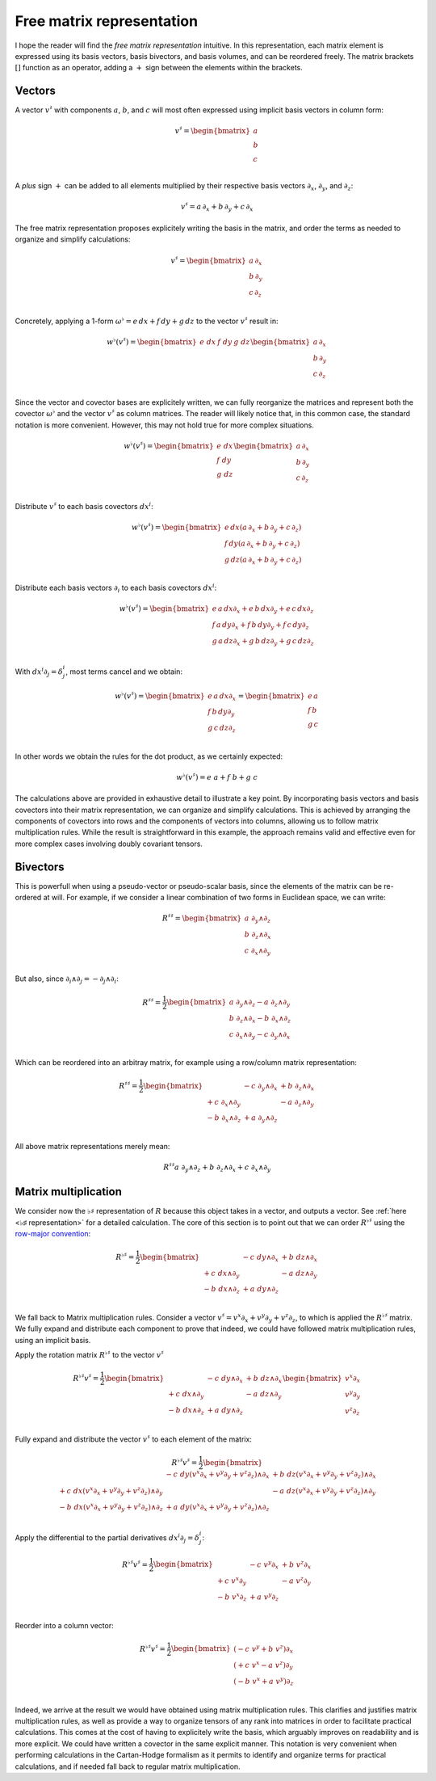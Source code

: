 .. Theoretical Universe (c) by Stéphane Haussler

.. theoretical universe is licensed under a creative commons attribution 4.0
.. international license. you should have received a copy of the license along
.. with this work. if not, see <https://creativecommons.org/licenses/by/4.0/>.

.. _the_free_matrix_representation:
.. _the free matrix representation:

Free matrix representation
==========================

.. rst-class:: custom-author

   by Stéphane Haussler

I hope the reader will find the *free matrix representation* intuitive. In this
representation, each matrix element is expressed using its basis vectors, basis
bivectors, and basis volumes, and can be reordered freely. The matrix brackets
:math:`[]` function as an operator, adding a :math:`+` sign between the
elements within the brackets.

Vectors
-------

.. {{{

A vector :math:`v^♯` with components :math:`a`, :math:`b`, and :math:`c`  will
most often expressed using implicit basis vectors in column form:

.. math::

   v^♯ = \begin{bmatrix}
     a \\
     b \\
     c \\
   \end{bmatrix}

A *plus* sign :math:`+` can be added to all elements multiplied by their respective
basis vectors :math:`∂_x`, :math:`∂_y`, and :math:`∂_z`:

.. math::

   v^♯ = a \, ∂_x + b \, ∂_y + c \, ∂_x

The free matrix representation proposes explicitely writing the basis in the
matrix, and order the terms as needed to organize and simplify calculations:

.. math::

   v^♯ = \begin{bmatrix}
     a \, ∂_x \\
     b \, ∂_y \\
     c \, ∂_z \\
   \end{bmatrix}

Concretely, applying a 1-form :math:`ω^♭ = e \, dx + f \, dy + g \, dz` to the
vector :math:`v^♯` result in:

.. math::

   w^♭ (v^♯) = \begin{bmatrix} e \; dx & f \; dy & g \; dz \end{bmatrix}
   \begin{bmatrix}
     a \, ∂_x \\
     b \, ∂_y \\
     c \, ∂_z \\
   \end{bmatrix}

Since the vector and covector bases are explicitely written, we can fully
reorganize the matrices and represent both the covector :math:`ω^♭` and the
vector :math:`v^♯` as column matrices. The reader will likely notice that, in
this common case, the standard notation is more convenient. However, this may
not hold true for more complex situations.

.. math::

   w^♭ (v^♯) = \begin{bmatrix}
     e \; dx \\
     f \; dy \\
     g \; dz \\
   \end{bmatrix}
   \begin{bmatrix}
     a \, ∂_x \\
     b \, ∂_y \\
     c \, ∂_z \\
   \end{bmatrix}

Distribute :math:`v^♯` to each basis covectors :math:`dx^i`:

.. math::

   w^♭ (v^♯) = \begin{bmatrix}
     e \, dx \left( a \, ∂_x + b \, ∂_y + c \, ∂_z \right) \\
     f \, dy \left( a \, ∂_x + b \, ∂_y + c \, ∂_z \right) \\
     g \, dz \left( a \, ∂_x + b \, ∂_y + c \, ∂_z \right) \\
   \end{bmatrix}

Distribute each basis vectors :math:`∂_i` to each basis covectors :math:`dx^i`:

.. math::

   w^♭ (v^♯) = \begin{bmatrix}
     e \, a \, dx ∂_x + e \, b \, dx ∂_y + e \, c \, dx ∂_z \\
     f \, a \, dy ∂_x + f \, b \, dy ∂_y + f \, c \, dy ∂_z \\
     g \, a \, dz ∂_x + g \, b \, dz ∂_y + g \, c \, dz ∂_z \\
   \end{bmatrix}

With :math:`dx^i ∂_j = δ^i_j`, most terms cancel and we obtain:

.. math::

   w^♭ (v^♯) = \begin{bmatrix}
     e \, a \, dx ∂_x \\
     f \, b \, dy ∂_y \\
     g \, c \, dz ∂_z \\
   \end{bmatrix}
   = \begin{bmatrix}
     e \, a \\
     f \, b \\
     g \, c \\
   \end{bmatrix}

In other words we obtain the rules for the dot product, as we certainly
expected:

.. math::

   w^♭ (v^♯) = e\;a + f\;b +g\;c

The calculations above are provided in exhaustive detail to illustrate a key
point. By incorporating basis vectors and basis covectors into their matrix
representation, we can organize and simplify calculations. This is achieved by
arranging the components of covectors into rows and the components of vectors
into columns, allowing us to follow matrix multiplication rules. While the
result is straightforward in this example, the approach remains valid and
effective even for more complex cases involving doubly covariant tensors.

.. }}}

Bivectors
---------

.. {{{

This is powerfull when using a pseudo-vector or pseudo-scalar basis, since the
elements of the matrix can be re-ordered at will. For example, if we consider
a linear combination of two forms in Euclidean space, we can write:

.. math::

   R^{♯♯} = \begin{bmatrix}
     a \; ∂_y ∧ ∂_z \\
     b \; ∂_z ∧ ∂_x \\
     c \; ∂_x ∧ ∂_y \\
   \end{bmatrix}

But also, since :math:`∂_i ∧ ∂_j = - ∂_j ∧ ∂_i`:

.. math::

   R^{♯♯} = \frac{1}{2} \begin{bmatrix}
     a \; ∂_y ∧ ∂_z  - a \; ∂_z ∧ ∂_y \\
     b \; ∂_z ∧ ∂_x  - b \; ∂_x ∧ ∂_z \\
     c \; ∂_x ∧ ∂_y  - c \; ∂_y ∧ ∂_x \\
   \end{bmatrix}

Which can be reordered into an arbitray matrix, for example using a row/column
matrix representation:

.. math::

   R^{♯♯} = \frac{1}{2} \begin{bmatrix}
                      & - c \; ∂_y ∧ ∂_x & + b \; ∂_z ∧ ∂_x \\
     + c \; ∂_x ∧ ∂_y &                  & - a \; ∂_z ∧ ∂_y \\
     - b \; ∂_x ∧ ∂_z & + a \; ∂_y ∧ ∂_z &               \\
   \end{bmatrix}

All above matrix representations merely mean:

.. math::

   R^{♯♯} a \; ∂_y ∧ ∂_z + b \; ∂_z ∧ ∂_x + c \; ∂_x ∧ ∂_y

.. }}}

Matrix multiplication
---------------------

.. {{{

We consider now the :math:`♭♯` representation of :math:`R` because this object
takes in a vector, and outputs a vector. See :ref:`here <♭♯ representation>`
for a detailed calculation. The core of this section is to point out that we
can order :math:`R^{♭♯}` using the `row-major convention
<https://en.m.wikipedia.org/wiki/Row-_and_column-major_order>`_:

.. math::

   R^{♭♯} = \frac{1}{2} \begin{bmatrix}
                     & - c \; dy ∧ ∂_x & + b \; dz ∧ ∂_x \\
     + c \; dx ∧ ∂_y &                 & - a \; dz ∧ ∂_y \\
     - b \; dx ∧ ∂_z & + a \; dy ∧ ∂_z &                 \\
   \end{bmatrix}

We fall back to Matrix multiplication rules. Consider a vector :math:`v^♯ = v^x
∂_x + v^y ∂_y + v^z ∂_z`, to which is applied the :math:`R^{♭♯}` matrix. We
fully expand and distribute each component to prove that indeed, we could have
followed matrix multiplication rules, using an implicit basis.

Apply the rotation matrix :math:`R^{♭♯}` to the vector :math:`v^♯`

.. math::

   R^{♭♯} v^♯ = \frac{1}{2} \begin{bmatrix}
                     & - c \; dy ∧ ∂_x & + b \; dz ∧ ∂_x \\
     + c \; dx ∧ ∂_y &                 & - a \; dz ∧ ∂_y \\
     - b \; dx ∧ ∂_z & + a \; dy ∧ ∂_z &                 \\
   \end{bmatrix}
   \begin{bmatrix} v^x ∂_x \\ v^y ∂_y \\ v^z ∂_z \\ \end{bmatrix}

Fully expand and distribute the vector :math:`v^♯` to each element of the
matrix:

.. math::

   R^{♭♯} v^♯ = \frac{1}{2} \begin{bmatrix}
                                                   & - c \; dy (v^x ∂_x + v^y ∂_y + v^z ∂_z) ∧ ∂_x & + b \; dz (v^x ∂_x + v^y ∂_y + v^z ∂_z) ∧ ∂_x \\
     + c \; dx (v^x ∂_x + v^y ∂_y + v^z ∂_z) ∧ ∂_y &                                               & - a \; dz (v^x ∂_x + v^y ∂_y + v^z ∂_z) ∧ ∂_y \\
     - b \; dx (v^x ∂_x + v^y ∂_y + v^z ∂_z) ∧ ∂_z & + a \; dy (v^x ∂_x + v^y ∂_y + v^z ∂_z) ∧ ∂_z &                                               \\
   \end{bmatrix}

Apply the differential to the partial derivatives :math:`dx^i ∂_j = δ^i_j`:

.. math::

   R^{♭♯} v^♯ = \frac{1}{2} \begin{bmatrix}
                    & - c \; v^y ∂_x & + b \; v^z ∂_x \\
     + c \; v^x ∂_y &                & - a \; v^z ∂_y \\
     - b \; v^x ∂_z & + a \; v^y ∂_z &                \\
   \end{bmatrix}

Reorder into a column vector:

.. math::

   R^{♭♯} v^♯ = \frac{1}{2} \begin{bmatrix}
     (- c \; v^y + b \; v^z) ∂_x \\
     (+ c \; v^x - a \; v^z) ∂_y \\
     (- b \; v^x + a \; v^y) ∂_z \\
   \end{bmatrix}

Indeed, we arrive at the result we would have obtained using matrix
multiplication rules. This clarifies and justifies matrix multiplication rules,
as well as provide a way to organize tensors of any rank into matrices in order
to facilitate practical calculations. This comes at the cost of having to
explicitely write the basis, which arguably improves on readability and is more
explicit. We could have written a covector in the same explicit manner. This
notation is very convenient when performing calculations in the Cartan-Hodge
formalism as it permits to identify and organize terms for practical
calculations, and if needed fall back to regular matrix multiplication.

.. }}}
